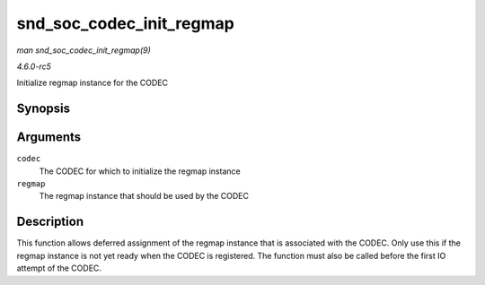 .. -*- coding: utf-8; mode: rst -*-

.. _API-snd-soc-codec-init-regmap:

=========================
snd_soc_codec_init_regmap
=========================

*man snd_soc_codec_init_regmap(9)*

*4.6.0-rc5*

Initialize regmap instance for the CODEC


Synopsis
========

.. c:function:: void snd_soc_codec_init_regmap( struct snd_soc_codec * codec, struct regmap * regmap )

Arguments
=========

``codec``
    The CODEC for which to initialize the regmap instance

``regmap``
    The regmap instance that should be used by the CODEC


Description
===========

This function allows deferred assignment of the regmap instance that is
associated with the CODEC. Only use this if the regmap instance is not
yet ready when the CODEC is registered. The function must also be called
before the first IO attempt of the CODEC.


.. ------------------------------------------------------------------------------
.. This file was automatically converted from DocBook-XML with the dbxml
.. library (https://github.com/return42/sphkerneldoc). The origin XML comes
.. from the linux kernel, refer to:
..
.. * https://github.com/torvalds/linux/tree/master/Documentation/DocBook
.. ------------------------------------------------------------------------------
